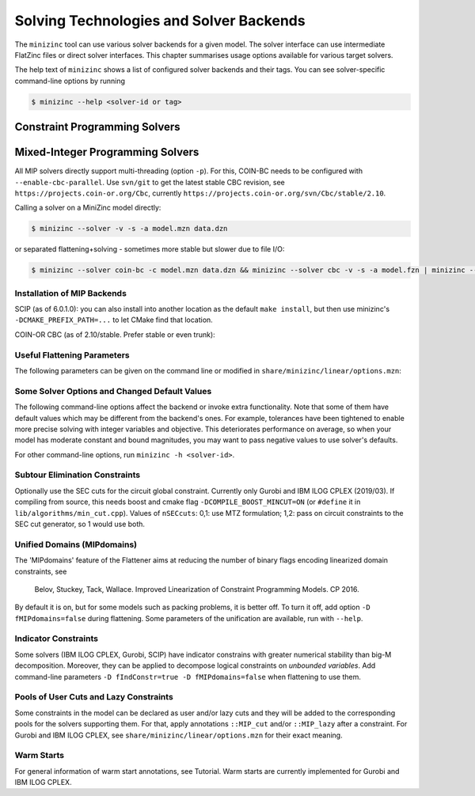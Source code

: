 .. _ch-solvers:

Solving Technologies and Solver Backends
========================================

The ``minizinc`` tool can use various solver backends for a given model. The solver interface can use intermediate FlatZinc files or direct solver interfaces. This chapter summarises usage options available for various target solvers.

The help text of ``minizinc`` shows a list of configured solver backends and their tags. You can see solver-specific command-line options by running

.. code-block:: bash

  $ minizinc --help <solver-id or tag>

Constraint Programming Solvers
------------------------------

Mixed-Integer Programming Solvers
---------------------------------

All MIP solvers directly support multi-threading (option ``-p``). For this, COIN-BC needs to be
configured with ``--enable-cbc-parallel``. Use ``svn/git`` to get the latest stable CBC revision,
see ``https://projects.coin-or.org/Cbc``, currently ``https://projects.coin-or.org/svn/Cbc/stable/2.10``.

Calling a solver on a MiniZinc model directly:

.. code-block:: bash
  
  $ minizinc --solver -v -s -a model.mzn data.dzn

or separated flattening+solving - sometimes more stable but slower due to file I/O:

.. code-block:: bash
  
  $ minizinc --solver coin-bc -c model.mzn data.dzn && minizinc --solver cbc -v -s -a model.fzn | minizinc --ozn-file model.ozn

Installation of MIP Backends
~~~~~~~~~~~~~~~~~~~~~~~~~~~~

SCIP (as of 6.0.1.0): you can also install into another location as the default ``make install``,
but then use minizinc's ``-DCMAKE_PREFIX_PATH=...`` to let CMake find that location.

.. code-block:: bash
  $ tar xvfz scipoptsuite-6.0.1.tgz
  $ cd scipoptsuite-6.0.1
  $ cd soplex
  $ mkdir build
  $ cd build
  $ cmake ..
  $ make -j5
  $ cd ../scip
  $ mdkir build
  $ cd build
  $ cmake .. -DSOPLEX_DIR=~/Downloads/Software/scipoptsuite-6.0.1/soplex/build
  $ make -j5
  $ sudo make install                    ## Now MZN should find it

COIN-OR CBC (as of 2.10/stable. Prefer stable or even trunk):

.. code-block:: bash
  $ svn checkout https://projects.coin-or.org/svn/Cbc/stable/2.10/ Cbc-stable
  $ cd Cbc-stable
  $ ./configure <--enable-cbc-parallel>
  $ make && make install
  $ export CBC_HOME=$(pwd)               ## put this into .profile with $(pwd) expanded


Useful Flattening Parameters
~~~~~~~~~~~~~~~~~~~~~~~~~~~~

The following parameters can be given on the command line or modified in ``share/minizinc/linear/options.mzn``:

.. option::  -D nSECcuts=0/1/2                %% Subtour Elimination Constraints, see below
.. option::  -D fMIPdomains=true/false        %% The unified domains feature
.. option::  -D float_EPS=1e-6                %% Epsilon for floats' strict comparison
.. option::  -DfIndConstr=true -DfMIPdomains=false        %% Use solver's indicator constraints, see below

Some Solver Options and Changed Default Values
~~~~~~~~~~~~~~~~~~~~~~~~~~~~~~~~~~~~~~~~~~~~~~

The following command-line options affect the backend or invoke extra functionality. Note that some of them have default values which may be different from the backend's ones.
For example, tolerances have been tightened to enable more precise solving with integer variables and objective. This deteriorates performance on average, so when your model has moderate constant and bound magnitudes, you may want to pass negative values to use solver's defaults.

.. option::  --relGap <n>

    relative gap |primal-dual|/<solver-dep> to stop. Default 1e-8, set <0 to use backend's default

.. option::    --intTol <n>

    integrality tolerance for a variable. Default 1e-6

.. option::    --solver-time-limit-feas <n>, --solver-tlf <n>

    stop after <n> milliseconds after the first feasible solution (some backends)

.. option::    --writeModel <file>

    write model to <file> (.lp, .mps, .sav, ...)

.. option::  --readParam <file>

    read backend-specific parameters from file (some backends)

.. option::  --writeParam <file>

    write backend-specific parameters to file (some backends)

.. option::  --cbcArgs '-guess -cuts off -preprocess off -passc 1'

    parameters for the COIN-OR CBC backend

For other command-line options, run ``minizinc -h <solver-id>``.

Subtour Elimination Constraints
~~~~~~~~~~~~~~~~~~~~~~~~~~~~~~~

Optionally use the SEC cuts for the circuit global constraint.
Currently only Gurobi and IBM ILOG CPLEX (2019/03).
If compiling from source, this needs boost and cmake flag ``-DCOMPILE_BOOST_MINCUT=ON``
(or ``#define`` it in ``lib/algorithms/min_cut.cpp``).
Values of ``nSECcuts``: 0,1: use MTZ formulation; 1,2: pass on circuit constraints
to the SEC cut generator, so 1 would use both.

Unified Domains (MIPdomains)
~~~~~~~~~~~~~~~~~~~~~~~~~~~~

The 'MIPdomains' feature of the Flattener aims at reducing the number of binary flags
encoding linearized domain constraints, see

    Belov, Stuckey, Tack, Wallace. Improved Linearization of Constraint Programming Models. CP 2016.

By default it is on, but for some models such as packing problems, it is better off.
To turn it off, add option ``-D fMIPdomains=false`` during flattening.
Some parameters of the unification are available, run with ``--help``.

Indicator Constraints
~~~~~~~~~~~~~~~~~~~~~

Some solvers (IBM ILOG CPLEX, Gurobi, SCIP) have indicator constrains with greater numerical stability than big-M decomposition.
Moreover, they can be applied to decompose logical constraints on *unbounded variables*.
Add command-line parameters ``-D fIndConstr=true -D fMIPdomains=false`` when flattening
to use them.

Pools of User Cuts and Lazy Constraints
~~~~~~~~~~~~~~~~~~~~~~~~~~~~~~~~~~~~~~~
Some constraints in the model can be declared as user and/or lazy cuts and they will be added to the corresponding pools
for the solvers supporting them. For that, apply annotations ``::MIP_cut`` and/or ``::MIP_lazy`` after a constraint.
For Gurobi and IBM ILOG CPLEX, see ``share/minizinc/linear/options.mzn`` for their exact meaning.

Warm Starts
~~~~~~~~~~~

For general information of warm start annotations, see Tutorial.
Warm starts are currently implemented for Gurobi and IBM ILOG CPLEX.

